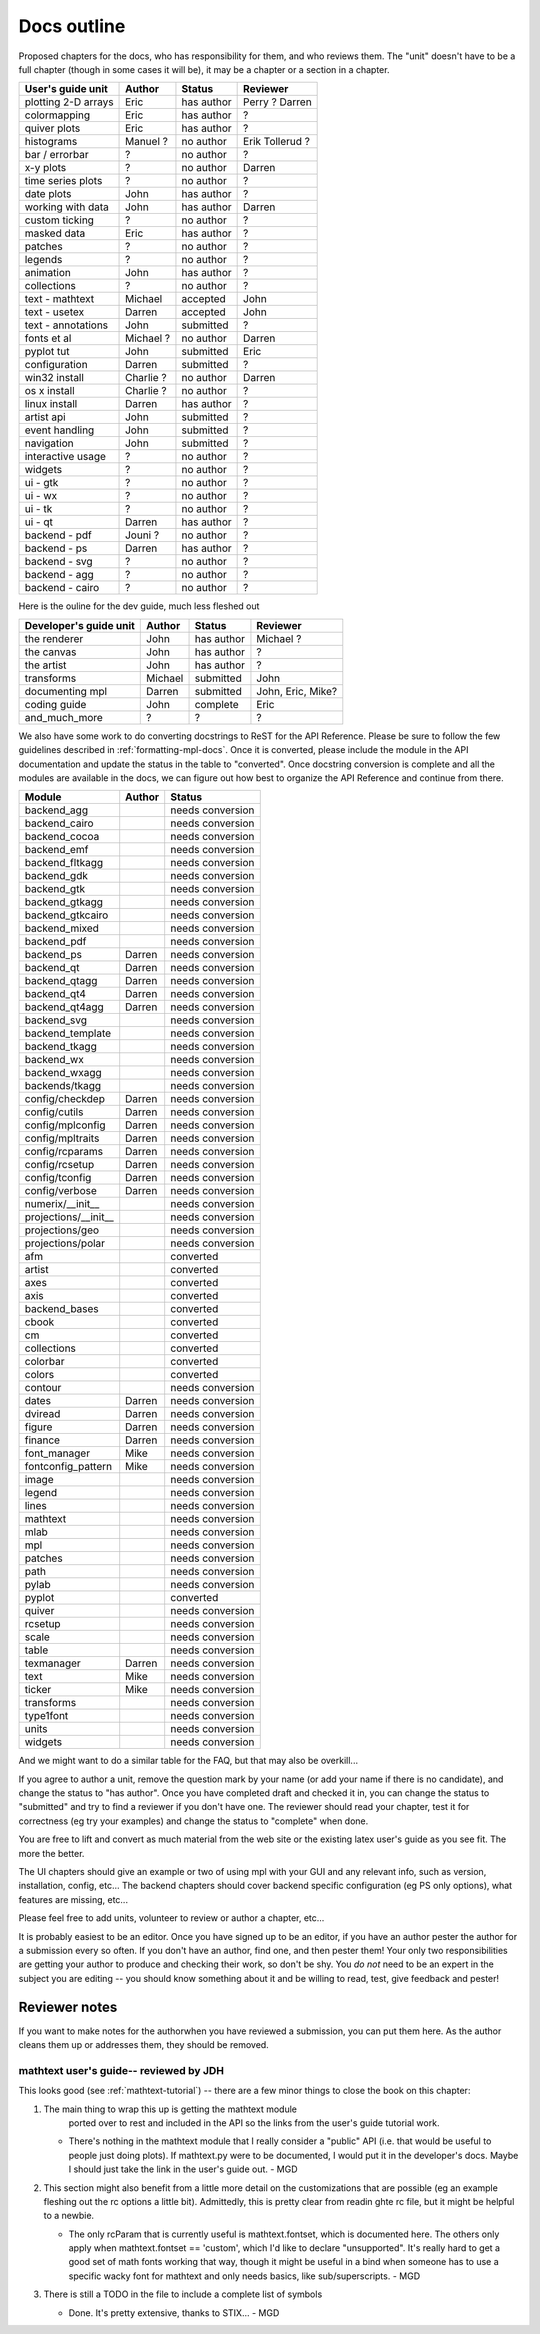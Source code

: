 .. _outline:

************
Docs outline
************

Proposed chapters for the docs, who has responsibility for them, and
who reviews them.  The "unit" doesn't have to be a full chapter
(though in some cases it will be), it may be a chapter or a section in
a chapter.

========================   ==================   ==========   ===================
User's guide unit          Author               Status       Reviewer
========================   ==================   ==========   ===================
plotting 2-D arrays        Eric                 has author   Perry ? Darren
colormapping               Eric                 has author   ?
quiver plots               Eric                 has author   ?
histograms                 Manuel ?             no author    Erik Tollerud ?
bar / errorbar             ?                    no author    ?
x-y plots                  ?                    no author    Darren
time series plots          ?                    no author    ?
date plots                 John                 has author   ?
working with data          John                 has author   Darren
custom ticking             ?                    no author    ?
masked data                Eric                 has author   ?
patches                    ?                    no author    ?
legends                    ?                    no author    ?
animation                  John                 has author   ?
collections                ?                    no author    ?
text - mathtext            Michael              accepted     John
text - usetex              Darren               accepted     John
text - annotations         John                 submitted    ?
fonts et al                Michael ?            no author    Darren
pyplot tut                 John                 submitted    Eric
configuration              Darren               submitted    ?
win32 install              Charlie ?            no author    Darren
os x install               Charlie ?            no author    ?
linux install              Darren               has author   ?
artist api                 John                 submitted    ?
event handling             John                 submitted    ?
navigation                 John                 submitted    ?
interactive usage          ?                    no author    ?
widgets                    ?                    no author    ?
ui - gtk                   ?                    no author    ?
ui - wx                    ?                    no author    ?
ui - tk                    ?                    no author    ?
ui - qt                    Darren               has author   ?
backend - pdf              Jouni ?              no author    ?
backend - ps               Darren               has author   ?
backend - svg              ?                    no author    ?
backend - agg              ?                    no author    ?
backend - cairo            ?                    no author    ?
========================   ==================   ==========   ===================

Here is the ouline for the dev guide, much less fleshed out

==========================   ===============   ===========   ==================
Developer's guide unit       Author            Status        Reviewer
==========================   ===============   ===========   ==================
the renderer                 John              has author    Michael ?
the canvas                   John              has author    ?
the artist                   John              has author    ?
transforms                   Michael           submitted     John
documenting mpl              Darren            submitted     John, Eric, Mike?
coding guide                 John              complete      Eric
and_much_more                ?                 ?             ?
==========================   ===============   ===========   ==================

We also have some work to do converting docstrings to ReST for the API
Reference. Please be sure to follow the few guidelines described in
:ref:`formatting-mpl-docs`. Once it is converted, please include the module in
the API documentation and update the status in the table to "converted". Once
docstring conversion is complete and all the modules are available in the docs,
we can figure out how best to organize the API Reference and continue from
there.

====================   ===========   ===================
Module                 Author        Status             
====================   ===========   ===================
backend_agg                          needs conversion
backend_cairo                        needs conversion
backend_cocoa                        needs conversion
backend_emf                          needs conversion
backend_fltkagg                      needs conversion
backend_gdk                          needs conversion
backend_gtk                          needs conversion
backend_gtkagg                       needs conversion
backend_gtkcairo                     needs conversion
backend_mixed                        needs conversion
backend_pdf                          needs conversion
backend_ps             Darren        needs conversion
backend_qt             Darren        needs conversion
backend_qtagg          Darren        needs conversion
backend_qt4            Darren        needs conversion
backend_qt4agg         Darren        needs conversion
backend_svg                          needs conversion
backend_template                     needs conversion
backend_tkagg                        needs conversion
backend_wx                           needs conversion
backend_wxagg                        needs conversion
backends/tkagg                       needs conversion
config/checkdep        Darren        needs conversion
config/cutils          Darren        needs conversion
config/mplconfig       Darren        needs conversion
config/mpltraits       Darren        needs conversion
config/rcparams        Darren        needs conversion
config/rcsetup         Darren        needs conversion
config/tconfig         Darren        needs conversion
config/verbose         Darren        needs conversion
numerix/__init__                     needs conversion
projections/__init__                 needs conversion
projections/geo                      needs conversion
projections/polar                    needs conversion
afm                                  converted
artist                               converted
axes                                 converted
axis                                 converted
backend_bases                        converted
cbook                                converted
cm                                   converted
collections                          converted
colorbar                             converted
colors                               converted
contour                              needs conversion
dates                  Darren        needs conversion
dviread                Darren        needs conversion
figure                 Darren        needs conversion
finance                Darren        needs conversion
font_manager           Mike          needs conversion
fontconfig_pattern     Mike          needs conversion
image                                needs conversion
legend                               needs conversion
lines                                needs conversion
mathtext                             needs conversion
mlab                                 needs conversion
mpl                                  needs conversion
patches                              needs conversion
path                                 needs conversion
pylab                                needs conversion
pyplot                               converted
quiver                               needs conversion
rcsetup                              needs conversion
scale                                needs conversion
table                                needs conversion
texmanager             Darren        needs conversion
text                   Mike          needs conversion
ticker                 Mike          needs conversion
transforms                           needs conversion
type1font                            needs conversion
units                                needs conversion
widgets                              needs conversion
====================   ===========   ===================

And we might want to do a similar table for the FAQ, but that may also be overkill...

If you agree to author a unit, remove the question mark by your name
(or add your name if there is no candidate), and change the status to
"has author".  Once you have completed draft and checked it in, you
can change the status to "submitted" and try to find a reviewer if you
don't have one.  The reviewer should read your chapter, test it for
correctness (eg try your examples) and change the status to "complete"
when done.

You are free to lift and convert as much material from the web site or
the existing latex user's guide as you see fit.  The more the better.

The UI chapters should give an example or two of using mpl with your
GUI and any relevant info, such as version, installation, config,
etc...  The backend chapters should cover backend specific
configuration (eg PS only options), what features are missing, etc...

Please feel free to add units, volunteer to review or author a
chapter, etc...

It is probably easiest to be an editor. Once you have signed up to be
an editor, if you have an author pester the author for a submission
every so often. If you don't have an author, find one, and then pester
them!  Your only two responsibilities are getting your author to
produce and checking their work, so don't be shy.  You *do not* need
to be an expert in the subject you are editing -- you should know
something about it and be willing to read, test, give feedback and
pester!

Reviewer notes
==============

If you want to make notes for the authorwhen you have reviewed a
submission, you can put them here.  As the author cleans them up or
addresses them, they should be removed.

mathtext user's guide-- reviewed by JDH
---------------------------------------

This looks good (see :ref:`mathtext-tutorial`) -- there are a few
minor things to close the book on this chapter:

#. The main thing to wrap this up is getting the mathtext module
    ported over to rest and included in the API so the links from the
    user's guide tutorial work.

   - There's nothing in the mathtext module that I really consider a
     "public" API (i.e. that would be useful to people just doing
     plots).  If mathtext.py were to be documented, I would put it in
     the developer's docs.  Maybe I should just take the link in the
     user's guide out. - MGD

#. This section might also benefit from a little more detail on the
   customizations that are possible (eg an example fleshing out the rc
   options a little bit).  Admittedly, this is pretty clear from
   readin ghte rc file, but it might be helpful to a newbie.

   - The only rcParam that is currently useful is mathtext.fontset,
     which is documented here.  The others only apply when
     mathtext.fontset == 'custom', which I'd like to declare
     "unsupported".  It's really hard to get a good set of math fonts
     working that way, though it might be useful in a bind when
     someone has to use a specific wacky font for mathtext and only
     needs basics, like sub/superscripts. - MGD

#. There is still a TODO in the file to include a complete list of symbols

   - Done.  It's pretty extensive, thanks to STIX... - MGD

